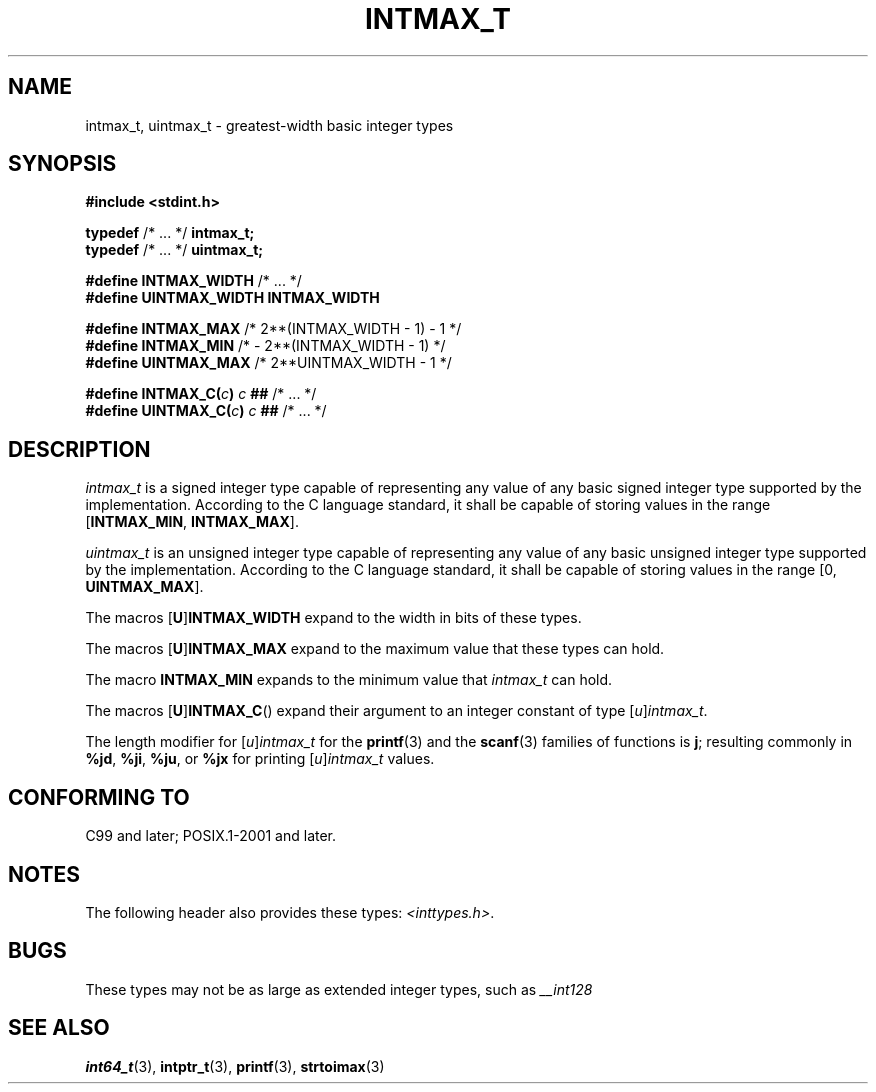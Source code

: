 .\" Copyright (c) 2020-2022 by Alejandro Colomar <colomar.6.4.3@gmail.com>
.\" and Copyright (c) 2020 by Michael Kerrisk <mtk.manpages@gmail.com>
.\"
.\" SPDX-License-Identifier: Linux-man-pages-copyleft
.\"
.\"
.TH INTMAX_T 3 2021-11-02 Linux "Linux Programmer's Manual"
.SH NAME
intmax_t, uintmax_t \- greatest-width basic integer types
.SH SYNOPSIS
.nf
.B #include <stdint.h>
.PP
.BR typedef " /* ... */ " intmax_t;
.BR typedef " /* ... */ " uintmax_t;
.PP
.BR "#define INTMAX_WIDTH  " "/* ... */"
.B "#define UINTMAX_WIDTH INTMAX_WIDTH"
.PP
.BR "#define INTMAX_MAX    " "/*  2**(INTMAX_WIDTH - 1) - 1  */"
.BR "#define INTMAX_MIN    " "/*  - 2**(INTMAX_WIDTH - 1)    */"
.BR "#define UINTMAX_MAX   " "/*  2**UINTMAX_WIDTH - 1       */"
.PP
.BI "#define INTMAX_C(" c ) "   c " ## " \fR/* ... */\fP"
.BI "#define UINTMAX_C(" c ) "  c " ## " \fR/* ... */\fP"
.fi
.SH DESCRIPTION
.I intmax_t
is a signed integer type
capable of representing any value of any basic signed integer type
supported by the implementation.
According to the C language standard, it shall be
capable of storing values in the range
.RB [ INTMAX_MIN ,
.BR INTMAX_MAX ].
.PP
.I uintmax_t
is an unsigned integer type
capable of representing any value of any basic unsigned integer type
supported by the implementation.
According to the C language standard, it shall be
capable of storing values in the range [0,
.BR UINTMAX_MAX ].
.PP
The macros
.RB [ U ] INTMAX_WIDTH
expand to the width in bits of these types.
.PP
The macros
.RB [ U ] INTMAX_MAX
expand to the maximum value that these types can hold.
.PP
The macro
.B INTMAX_MIN
expands to the minimum value that
.I intmax_t
can hold.
.PP
The macros
.RB [ U ] INTMAX_C ()
expand their argument to an integer constant of type
.RI [ u ] intmax_t .
.PP
The length modifier for
.RI [ u ] intmax_t
for the
.BR printf (3)
and the
.BR scanf (3)
families of functions is
.BR j ;
resulting commonly in
.BR %jd ,
.BR %ji ,
.BR %ju ,
or
.B %jx
for printing
.RI [ u ] intmax_t
values.
.SH CONFORMING TO
C99 and later; POSIX.1-2001 and later.
.SH NOTES
The following header also provides these types:
.IR <inttypes.h> .
.SH BUGS
These types may not be as large as extended integer types, such as
.I __int128
.SH SEE ALSO
.BR int64_t (3),
.BR intptr_t (3),
.BR printf (3),
.BR strtoimax (3)
